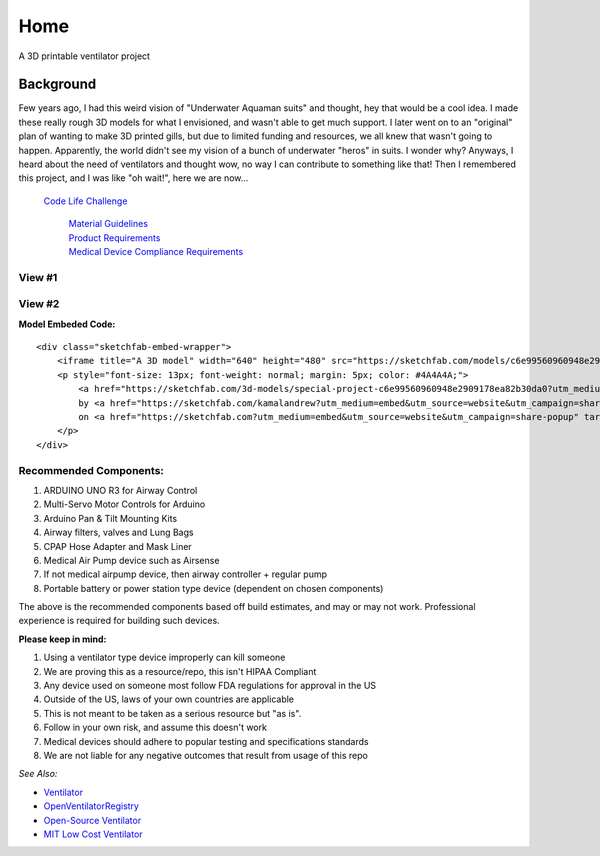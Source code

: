 Home
====

| |OVLogo|
| A 3D printable ventilator project

Background
----------

Few years ago, I had this weird vision of "Underwater Aquaman suits" and
thought, hey that would be a cool idea. I made these really rough 3D
models for what I envisioned, and wasn't able to get much support. I
later went on to an "original" plan of wanting to make 3D printed gills,
but due to limited funding and resources, we all knew that wasn't going
to happen. Apparently, the world didn't see my vision of a bunch of
underwater "heros" in suits. I wonder why? Anyways, I heard about the
need of ventilators and thought wow, no way I can contribute to
something like that! Then I remembered this project, and I was like "oh
wait!", here we are now...

   `Code Life Challenge`_

      | `Material Guidelines`_
      | `Product Requirements`_
      | `Medical Device Compliance Requirements`_

View #1
~~~~~~~

|N|Mask1|

View #2
~~~~~~~

|N|Mask2|

**Model Embeded Code:**

::

   <div class="sketchfab-embed-wrapper">
       <iframe title="A 3D model" width="640" height="480" src="https://sketchfab.com/models/c6e99560960948e2909178ea82b30da0/embed?preload=1&amp;ui_controls=1&amp;ui_infos=1&amp;ui_inspector=1&amp;ui_stop=1&amp;ui_watermark=1&amp;ui_watermark_link=1" frameborder="0" allow="autoplay; fullscreen; vr" mozallowfullscreen="true" webkitallowfullscreen="true"></iframe>
       <p style="font-size: 13px; font-weight: normal; margin: 5px; color: #4A4A4A;">
           <a href="https://sketchfab.com/3d-models/special-project-c6e99560960948e2909178ea82b30da0?utm_medium=embed&utm_source=website&utm_campaign=share-popup" target="_blank" style="font-weight: bold; color: #1CAAD9;">Special Project</a>
           by <a href="https://sketchfab.com/kamalandrew?utm_medium=embed&utm_source=website&utm_campaign=share-popup" target="_blank" style="font-weight: bold; color: #1CAAD9;">Andrew Magdy Kamal</a>
           on <a href="https://sketchfab.com?utm_medium=embed&utm_source=website&utm_campaign=share-popup" target="_blank" style="font-weight: bold; color: #1CAAD9;">Sketchfab</a>
       </p>
   </div>

Recommended Components:
~~~~~~~~~~~~~~~~~~~~~~~

1. ARDUINO UNO R3 for Airway Control
2. Multi-Servo Motor Controls for Arduino
3. Arduino Pan & Tilt Mounting Kits
4. Airway filters, valves and Lung Bags
5. CPAP Hose Adapter and Mask Liner
6. Medical Air Pump device such as Airsense
7. If not medical airpump device, then airway controller + regular pump
8. Portable battery or power station type device (dependent on chosen
   components)
   
The above is the recommended components based off build estimates, and
may or may not work. Professional experience is required for building
such devices.

**Please keep in mind:**

1. Using a ventilator type device improperly can kill someone
2. We are proving this as a resource/repo, this isn't HIPAA Compliant
3. Any device used on someone most follow FDA regulations for approval
   in the US
4. Outside of the US, laws of your own countries are applicable
5. This is not meant to be taken as a serious resource but "as is".
6. Follow in your own risk, and assume this doesn't work
7. Medical devices should adhere to popular testing and specifications
   standards
8. We are not liable for any negative outcomes that result from usage of
   this repo

*See Also:*

-  `Ventilator`_
-  `OpenVentilatorRegistry`_
-  `Open-Source Ventilator`_
-  `MIT Low Cost Ventilator`_   

.. _Code Life Challenge: https://www.agorize.com/en/challenges/code-life-challenge
.. _Material Guidelines: https://cdn.fs.agorize.com/z57GysuvTXGP5T7qMgQ6
.. _Product Requirements: https://cdn.fs.agorize.com/jfl0jRm9RbeieY24yWBD
.. _Medical Device Compliance Requirements: https://cdn.fs.agorize.com/dUE1ot9QTgOXmAlERpk5
.. _Ventilator: https://github.com/jcl5m1/ventilator
.. _OpenVentilatorRegistry: https://github.com/openventilatorregistry/OpenVentilatorRegistry
.. _Open-Source Ventilator: https://github.com/CSSALTlab/Open_Source_Ventilator
.. _MIT Low Cost Ventilator: https://github.com/RuairiSpain/openVentilator
.. |OVLogo| image:: https://raw.githubusercontent.com/Mentors4EDU/OpenVentilator-Kit/master/Model%20Visuals/logo/OV_Logo_Big.png
.. |N|Mask1| image:: https://raw.githubusercontent.com/Mentors4EDU/OpenVentilator-Kit/master/Model%20Visuals/%231.png
.. |N|Mask2| image:: https://raw.githubusercontent.com/Mentors4EDU/OpenVentilator-Kit/master/Model%20Visuals/%232.png
